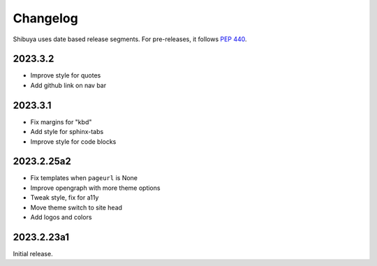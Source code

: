 Changelog
=========

Shibuya uses date based release segments. For pre-releases, it follows :pep:`440`.

2023.3.2
--------

- Improve style for quotes
- Add github link on nav bar


2023.3.1
--------

- Fix margins for "kbd"
- Add style for sphinx-tabs
- Improve style for code blocks


2023.2.25a2
-----------

- Fix templates when ``pageurl`` is None
- Improve opengraph with more theme options
- Tweak style, fix for a11y
- Move theme switch to site head
- Add logos and colors

2023.2.23a1
-----------

Initial release.
